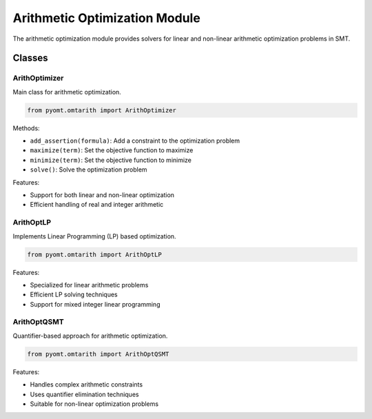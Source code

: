 Arithmetic Optimization Module
==========================

The arithmetic optimization module provides solvers for linear and non-linear arithmetic optimization problems in SMT.

Classes
-------

ArithOptimizer
~~~~~~~~~~~~

Main class for arithmetic optimization.

.. code-block:: python

    from pyomt.omtarith import ArithOptimizer

Methods:

* ``add_assertion(formula)``: Add a constraint to the optimization problem
* ``maximize(term)``: Set the objective function to maximize
* ``minimize(term)``: Set the objective function to minimize
* ``solve()``: Solve the optimization problem

Features:

* Support for both linear and non-linear optimization
* Efficient handling of real and integer arithmetic

ArithOptLP
~~~~~~~~~

Implements Linear Programming (LP) based optimization.

.. code-block:: python

    from pyomt.omtarith import ArithOptLP

Features:

* Specialized for linear arithmetic problems
* Efficient LP solving techniques
* Support for mixed integer linear programming

ArithOptQSMT
~~~~~~~~~~~

Quantifier-based approach for arithmetic optimization.

.. code-block:: python

    from pyomt.omtarith import ArithOptQSMT

Features:

* Handles complex arithmetic constraints
* Uses quantifier elimination techniques
* Suitable for non-linear optimization problems